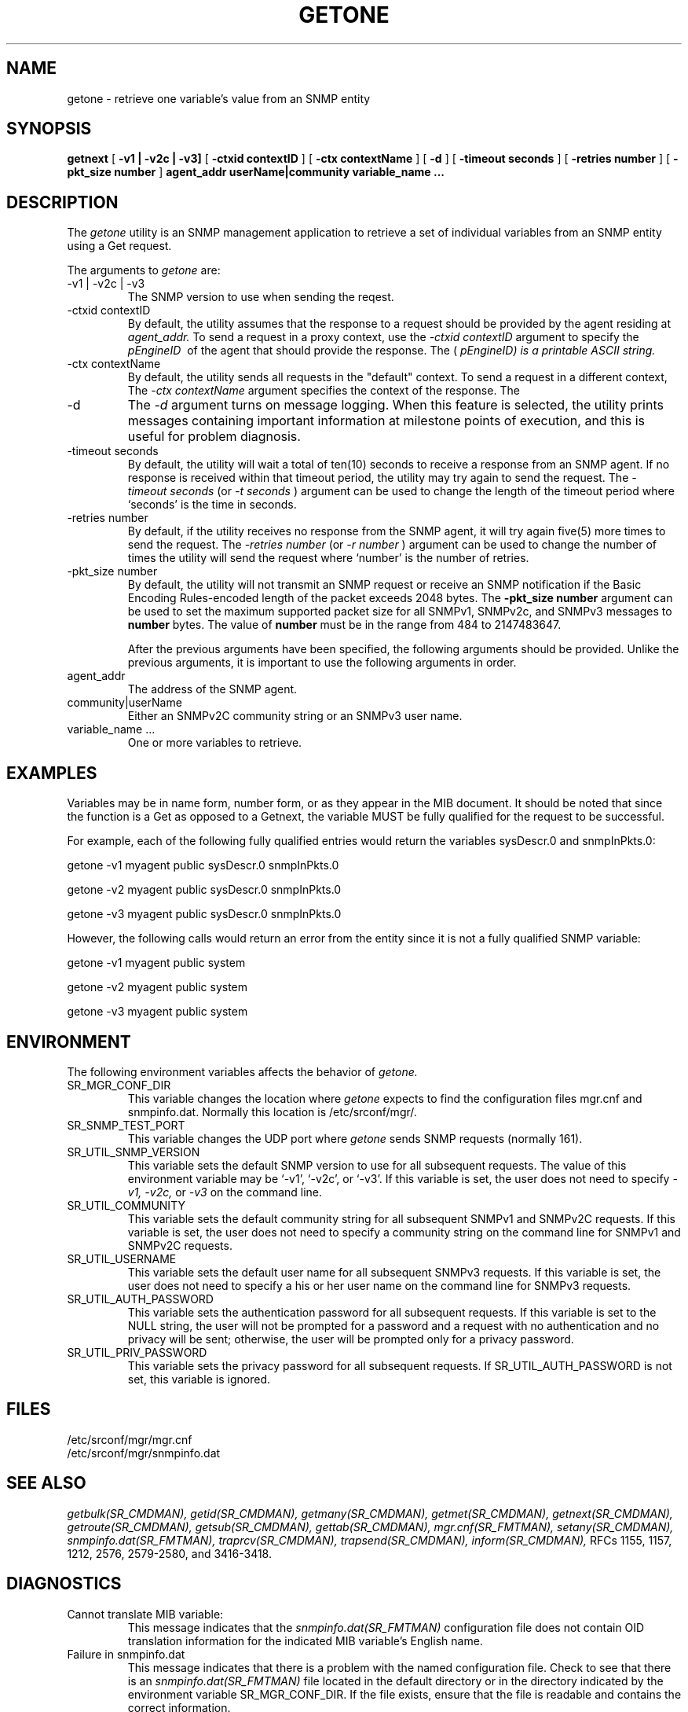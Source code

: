 .\"
.\"
.\" Copyright (C) 1992-2003 by SNMP Research, Incorporated.
.\"
.\" This software is furnished under a license and may be used and copied
.\" only in accordance with the terms of such license and with the
.\" inclusion of the above copyright notice. This software or any other
.\" copies thereof may not be provided or otherwise made available to any
.\" other person. No title to and ownership of the software is hereby
.\" transferred.
.\"
.\" The information in this software is subject to change without notice
.\" and should not be construed as a commitment by SNMP Research, Incorporated.
.\"
.\" Restricted Rights Legend:
.\"  Use, duplication, or disclosure by the Government is subject to
.\"  restrictions as set forth in subparagraph (c)(1)(ii) of the Rights
.\"  in Technical Data and Computer Software clause at DFARS 252.227-7013;
.\"  subparagraphs (c)(4) and (d) of the Commercial Computer
.\"  Software-Restricted Rights Clause, FAR 52.227-19; and in similar
.\"  clauses in the NASA FAR Supplement and other corresponding
.\"  governmental regulations.
.\"
.\"
.\"
.\"                PROPRIETARY NOTICE
.\"
.\" This software is an unpublished work subject to a confidentiality agreement
.\" and is protected by copyright and trade secret law.  Unauthorized copying,
.\" redistribution or other use of this work is prohibited.
.\"
.\" The above notice of copyright on this source code product does not indicate
.\" any actual or intended publication of such source code.
.\"
.\"
.\"
.\"
.\"
.\"
.\"
.\"
.TH GETONE SR_CMDMAN "15 April 2003"

.SH NAME
getone \- retrieve one variable's value from an SNMP entity

.SH SYNOPSIS
.B getnext
[
.B \-v1\ |\ \-v2c\ |\ \-v3\
]
.in+0
[
.B \-ctxid\ contextID
] [
.B \-ctx\ contextName
]
.in+0
[
.B \-d
] [
.B \-timeout\ seconds
] [
.B \-retries\ number
] 
.in+0
[
.B \-pkt_size\ number
] 
.in+0
.B agent_addr
.B userName|community
.B variable_name\ ...


.SH DESCRIPTION
The
.I getone
utility is an SNMP management application to retrieve a set of
individual variables from an SNMP entity using a Get request.
.PP
The arguments to
.I getone
are:
.IP \-v1\ |\ \-v2c\ |\ \-v3
The SNMP version to use when sending the reqest.
.IP \-ctxid\ contextID
By default, the utility assumes that the response to a request 
should be provided by the agent residing at 
.I agent_addr. 
To send a request in a proxy context, 
use the 
.I \-ctxid\ contextID 
argument to specify the 
.I \snmpEngineID\ 
of the agent that should provide the response. The 
.I \contextID\ 
(
.I \snmpEngineID\
) is a printable ASCII string.
.IP \-ctx\ contextName
By default, the utility sends all requests in the "default" context. 
To send a request in a different context, 
The 
.I \-ctx\ contextName 
argument specifies the context of the response. The 
.I \contextName\
is a printable ASCII string.
.IP \-d 
The
.I -d
argument turns on message logging.
When this feature is selected, the utility prints messages
containing important information at milestone points of execution,
and this is useful for problem diagnosis.
.IP \-timeout\ seconds
By default, the utility will wait a total of ten(10) seconds
to receive a response from an SNMP agent.  If no response
is received within that timeout period, the utility may
try again to send the request.  The
.I \-timeout\ seconds
(or
.I \-t\ seconds
)
argument can be used to change the
length of the timeout period where `seconds' is the time
in seconds.
.IP \-retries\ number
By default, if the utility receives no response from the
SNMP agent, it will try again five(5) more times to send the
request.  The
.I \-retries\ number
(or
.I \-r\ number
)
argument can be used to change the number of times the
utility will send the request where `number' is the number
of retries.
.IP \-pkt_size\ number
By default, the utility will not transmit an SNMP request or receive an SNMP notification if the Basic Encoding Rules-encoded length of the packet exceeds 2048 bytes. The 
.B \-pkt_size\ number 
argument can be used to set the maximum supported packet size for all SNMPv1, SNMPv2c, and SNMPv3 messages to 
.B "number" 
bytes. The value of 
.B number
must be in the range from 484 to 2147483647.

After the previous arguments have been specified, the following arguments should be provided. Unlike the previous arguments, it is important to use the following arguments in order. 

.IP agent_addr
The address of the SNMP agent.
.IP community|userName
Either an SNMPv2C community string or an SNMPv3 user name. 
.IP variable_name\ ...
One or more variables to retrieve. 

.SH EXAMPLES
Variables may be in name form, number form, or as they appear in the MIB
document.  It should be noted that since the function is a Get as opposed
to a Getnext, the variable MUST be fully qualified for the request to be
successful.  

For example, each of the following fully qualified entries would return 
the variables sysDescr.0 and snmpInPkts.0:
.in+4

getone -v1 myagent public sysDescr.0 snmpInPkts.0

getone -v2 myagent public sysDescr.0 snmpInPkts.0

getone -v3 myagent public sysDescr.0 snmpInPkts.0
.in-4

However, the following calls would return an error from the entity 
since it is not a fully qualified SNMP variable:
.in+4

getone -v1 myagent public system

getone -v2 myagent public system

getone -v3 myagent public system

.in-4


.SH ENVIRONMENT
The following environment variables affects the behavior of
.I getone.
.IP SR_MGR_CONF_DIR
This variable changes the location where
.I getone
expects to find the configuration files mgr.cnf and snmpinfo.dat.
Normally this location is /etc/srconf/mgr/.
.IP SR_SNMP_TEST_PORT
This variable changes the UDP port where
.I getone
sends SNMP requests (normally 161).
.IP SR_UTIL_SNMP_VERSION
This variable sets the default SNMP version to use for all
subsequent requests.  The value of this environment variable
may be `-v1', `-v2c', or `-v3'.  If this variable is set, the
user does not need to specify
.I \-v1,
.I \-v2c,
or
.I \-v3
on the command line.
.IP SR_UTIL_COMMUNITY
This variable sets the default community string for all subsequent
SNMPv1 and SNMPv2C requests.  If this variable is set, the user does
not need to specify a community string on the command line for SNMPv1
and SNMPv2C requests.
.IP SR_UTIL_USERNAME
This variable sets the default user name for all subsequent
SNMPv3 requests.  If this variable is set, the user does not need to
specify a his or her user name on the command line for SNMPv3 requests.
.IP SR_UTIL_AUTH_PASSWORD
This variable sets the authentication password for all subsequent
requests.  If this variable is set to the NULL string, the user
will not be prompted for a password and a request with no authentication
and no privacy will be sent; otherwise, the user will be prompted
only for a privacy password.
.IP SR_UTIL_PRIV_PASSWORD
This variable sets the privacy password for all subsequent requests.
If SR_UTIL_AUTH_PASSWORD is not set, this variable is ignored.

.SH FILES
 /etc/srconf/mgr/mgr.cnf
 /etc/srconf/mgr/snmpinfo.dat

.SH "SEE ALSO"
.I getbulk(SR_CMDMAN),
.I getid(SR_CMDMAN),
.I getmany(SR_CMDMAN),
.I getmet(SR_CMDMAN),
.I getnext(SR_CMDMAN),
.I getroute(SR_CMDMAN),
.I getsub(SR_CMDMAN),
.I gettab(SR_CMDMAN),
.I mgr.cnf(SR_FMTMAN),
.I setany(SR_CMDMAN),
.I snmpinfo.dat(SR_FMTMAN),
.I traprcv(SR_CMDMAN),
.I trapsend(SR_CMDMAN),
.I inform(SR_CMDMAN),
RFCs 1155, 1157, 1212, 2576, 2579-2580, and 3416-3418.

.SH DIAGNOSTICS
.IP Cannot\ translate\ MIB\ variable:
This message indicates that the
.I snmpinfo.dat(SR_FMTMAN)
configuration file does not contain OID translation information for
the indicated MIB variable's English name.
.IP Failure\ in\ snmpinfo.dat
This message indicates that there is a problem with the named
configuration file.  Check to see that there is an
.I snmpinfo.dat(SR_FMTMAN)
file located in the default directory
or in the directory indicated by the environment variable
SR_MGR_CONF_DIR.  If the file exists, ensure that the file
is readable and contains the correct information.

.SH LIMITATIONS
If any one of the variables in the list is a mal-formed OID, nothing will
be sent out, and an error will be displayed.
